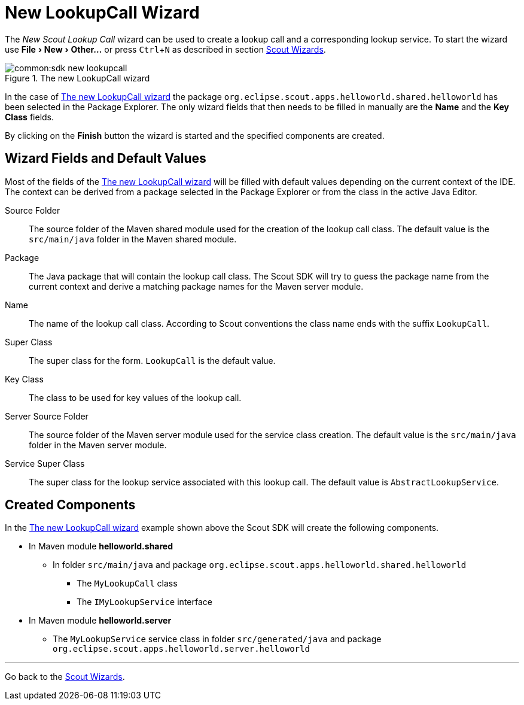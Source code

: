 = New LookupCall Wizard

:experimental:

The _New Scout Lookup Call_ wizard can be used to create a lookup call and a corresponding lookup service.
To start the wizard use menu:File[New,Other...] or press kbd:[Ctrl,N] as described in section <<sdk_wizard.adoc#scout-wizards, Scout Wizards>>.

[[img-sdk_wizard_lookupcall]]
.The new LookupCall wizard
image::common:sdk_new_lookupcall.png[]

In the case of <<img-sdk_wizard_lookupcall>> the package `org.eclipse.scout.apps.helloworld.shared.helloworld` has been selected in the Package Explorer.
The only wizard fields that then needs to be filled in manually are the *Name* and the *Key Class* fields.

By clicking on the btn:[Finish] button the wizard is started and the specified components are created.

== Wizard Fields and Default Values
Most of the fields of the <<img-sdk_wizard_lookupcall>> will be filled with default values depending on the current context of the IDE.
The context can be derived from a package selected in the Package Explorer or from the class in the active Java Editor.


Source Folder:: The source folder of the Maven shared module used for the creation of the lookup call class. The default value is the `src/main/java` folder in the Maven shared module.
Package:: The Java package that will contain the lookup call class. The Scout SDK will try to guess the package name from the current context and derive a matching package names for the Maven server module.
Name:: The name of the lookup call class. According to Scout conventions the class name ends with the suffix `LookupCall`.
Super Class:: The super class for the form. `LookupCall` is the default value.
Key Class:: The class to be used for key values of the lookup call.
Server Source Folder:: The source folder of the Maven server module used for the service class creation. The default value is the `src/main/java` folder in the Maven server module.
Service Super Class:: The super class for the lookup service associated with this lookup call. The default value is `AbstractLookupService`.

== Created Components

In the <<img-sdk_wizard_lookupcall>> example shown above the Scout SDK will create the following components.

* In Maven module *helloworld.shared*
** In folder `src/main/java` and package `org.eclipse.scout.apps.helloworld.shared.helloworld`
*** The `MyLookupCall` class
*** The `IMyLookupService` interface
* In Maven module *helloworld.server*
** The `MyLookupService` service class in folder `src/generated/java` and package `org.eclipse.scout.apps.helloworld.server.helloworld`

'''
Go back to the <<sdk_wizard.adoc#scout-wizards, Scout Wizards>>.
